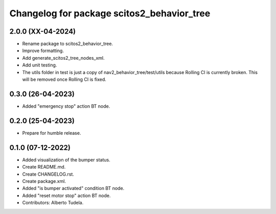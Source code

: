 ^^^^^^^^^^^^^^^^^^^^^^^^^^^^^^^^^
Changelog for package scitos2_behavior_tree
^^^^^^^^^^^^^^^^^^^^^^^^^^^^^^^^^

2.0.0 (XX-04-2024)
------------------
* Rename package to scitos2_behavior_tree.
* Improve formatting.
* Add generate_scitos2_tree_nodes_xml.
* Add unit testing.
* The utils folder in test is just a copy of nav2_behavior_tree/test/utils because Rolling CI is currently broken. This will be removed once Rolling CI is fixed.

0.3.0 (26-04-2023)
------------------
* Added "emergency stop" action BT node.

0.2.0 (25-04-2023)
------------------
* Prepare for humble release.

0.1.0 (07-12-2022)
------------------
* Added visualization of the bumper status.
* Create README.md.
* Create CHANGELOG.rst.
* Create package.xml.
* Added "is bumper activated" condition BT node.
* Added "reset motor stop" action BT node.
* Contributors: Alberto Tudela.
